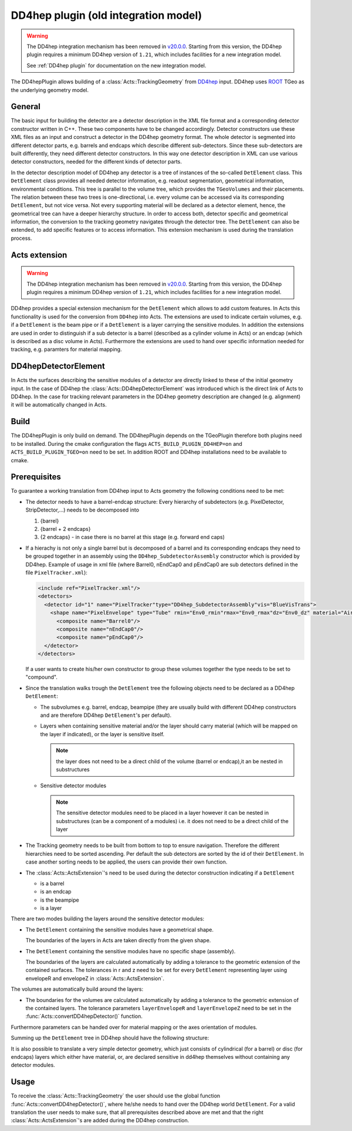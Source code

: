 .. _dd4hep_old:

DD4hep plugin (old integration model)
=============

.. warning::
   The DD4hep integration mechanism has been removed in `v20.0.0
   <https://github.com/acts-project/acts/releases/tag/v20.0.0>`_. Starting from
   this version, the DD4hep plugin requires a minimum DD4hep version of
   ``1.21``, which includes facilities for a new integration model.

   See :ref:`DD4hep plugin` for documentation on the new integration model.

The DD4hepPlugin allows building of a :class:`Acts::TrackingGeometry` from
`DD4hep`_ input. DD4hep uses `ROOT`_ TGeo as the underlying geometry model.

.. _DD4hep: https://dd4hep.web.cern.ch/dd4hep/
.. _ROOT: https://root.cern.ch

General
-------

The basic input for building the detector are a detector description in the
XML file format and a corresponding detector constructor written in C++. These
two components have to be changed accordingly. Detector constructors use these
XML files as an input and construct a detector in the DD4hep geometry format.
The whole detector is segmented into different detector parts, e.g. barrels
and endcaps which describe different sub-detectors. Since these sub-detectors
are built differently, they need different detector constructors. In this way
one detector description in XML can use various detector constructors, needed
for the different kinds of detector parts.

In the detector description model of DD4hep any detector is a tree of instances
of the so-called ``DetElement`` class. This ``DetElement`` class provides all
needed detector information, e.g. readout segmentation, geometrical information,
environmental conditions. This tree is parallel to the volume tree, which
provides the ``TGeoVolumes`` and their placements. The relation between these
two trees is one-directional, i.e. every volume can be accessed via its
corresponding ``DetElement``, but not vice versa. Not every supporting material
will be declared as a detector element, hence, the geometrical tree can have a
deeper hierarchy structure. In order to access both, detector specific and
geometrical information, the conversion to the tracking geometry navigates
through the detector tree. The ``DetElement`` can also be extended, to add
specific features or to access information. This extension mechanism is used
during the translation process.

Acts extension
--------------

.. warning::
   The DD4hep integration mechanism has been removed in `v20.0.0
   <https://github.com/acts-project/acts/releases/tag/v20.0.0>`_. Starting from
   this version, the DD4hep plugin requires a minimum DD4hep version of
   ``1.21``, which includes facilities for a new integration model.

DD4hep provides a special extension mechanism for the ``DetElement`` which
allows to add custom features. In Acts this functionality is used for the
conversion from ``DD4hep`` into Acts. The extensions are used to indicate
certain volumes, e.g. if a ``DetElement`` is the beam pipe or if a
``DetElement`` is a layer carrying the sensitive modules. In addition the
extensions are used in order to distinguish if a sub detector is a barrel
(described as a cylinder volume in Acts) or an endcap (which is described as a
disc volume in Acts). Furthermore the extensions are used to hand over specific
information needed for tracking, e.g. paramters for material mapping.

DD4hepDetectorElement
---------------------

In Acts the surfaces describing the sensitive modules of a detector are directly
linked to these of the initial geometry input. In the case of DD4hep the
:class:`Acts::DD4hepDetectorElement` was introduced which is the direct link of
Acts to DD4hep. In the case for tracking relevant parameters in the DD4hep
geometry description are changed (e.g. alignment) it will be automatically
changed in Acts.

Build
-----

The DD4hepPlugin is only build on demand. The DD4hepPlugin depends on the
TGeoPlugin therefore both plugins need to be installed. During the cmake
configuration the flags ``ACTS_BUILD_PLUGIN_DD4HEP=on`` and
``ACTS_BUILD_PLUGIN_TGEO=on`` need to be set. In addition ROOT and DD4hep
installations need to be available to cmake.

Prerequisites
-------------

To guarantee a working translation from DD4hep input to Acts geometry the
following conditions need to be met:

- The detector needs to have a barrel-endcap structure: Every hierarchy of
  subdetectors (e.g. PixelDetector, StripDetector,...) needs to be decomposed
  into
  
  #. {barrel}
  #. {barrel + 2 endcaps}
  #. {2 endcaps} - in case there is no barrel at this stage (e.g. forward end caps)

- If a hierachy is not only a single barrel but is decomposed of a barrel
  and its corresponding endcaps they need to be grouped together in an
  assembly using the ``DD4hep_SubdetectorAssembly`` constructor which is
  provided by DD4hep. Example of usage in xml file (where Barrel0, nEndCap0
  and pEndCap0 are sub detectors defined in the file ``PixelTracker.xml``):
  
  .. code-block:: xml
  
     <include ref="PixelTracker.xml"/>
     <detectors>
       <detector id="1" name="PixelTracker"type="DD4hep_SubdetectorAssembly"vis="BlueVisTrans">
         <shape name="PixelEnvelope" type="Tube" rmin="Env0_rmin"rmax="Env0_rmax"dz="Env0_dz" material="Air"/>
           <composite name="Barrel0"/>
           <composite name="nEndCap0"/>
           <composite name="pEndCap0"/>
       </detector>
     </detectors>

  If a user wants to create his/her own constructor to group these
  volumes together the type needs to be set to "compound".

- Since the translation walks trough the ``DetElement`` tree the following
  objects need to be declared as a DD4hep ``DetElement``:
 
  - The subvolumes e.g. barrel, endcap, beampipe (they are usually build with
    different DD4hep constructors and are therefore DD4hep ``DetElement``'s
    per default).
  - Layers when containing sensitive material and/or the layer should
    carry material (which will be mapped on the layer if indicated), or
    the layer is sensitive itself.
  
    .. note::
    
       the layer does not need to be a direct child of the volume (barrel or
       endcap),it an be nested in substructures

  - Sensitive detector modules
    
    .. note::
      
       The sensitive detector modules need to be placed in a layer however
       it can be nested in substructures (can be a component of a modules)
       i.e. it does not need to be a direct child of the layer

- The Tracking geometry needs to be built from bottom to top to ensure
  navigation. Therefore the different hierarchies need to be sorted ascending.
  Per default the sub detectors are sorted by the id of their ``DetElement``.
  In case another sorting needs to be applied, the users can provide their own
  function.

- The :class:`Acts::ActsExtension`'s need to be used during the detector
  construction indicating if a ``DetElement``
  
  - is a barrel
  - is an endcap
  - is the beampipe
  - is a layer

There are two modes building the layers around the sensitive detector modules:

- The ``DetElement`` containing the sensitive modules have a geometrical
  shape.
  
  The boundaries of the layers in Acts are taken directly from the given shape.

- The ``DetElement`` containing the sensitive modules have no specific shape
  (assembly).
  
  The boundaries of the layers are calculated automatically by adding a
  tolerance to the geometric extension of the contained surfaces. The
  tolerances in r and z need to be set for every ``DetElement`` representing
  layer using envelopeR and envelopeZ in :class:`Acts::ActsExtension`.

The volumes are automatically build around the layers:

- The boundaries for the volumes are calculated automatically by adding a
  tolerance to the geometric extension of the contained layers. The
  tolerance parameters ``layerEnvelopeR`` and ``layerEnvelopeZ`` need to be
  set in the :func:`Acts::convertDD4hepDetector()` function.

Furthermore parameters can be handed over for material mapping or the axes
orientation of modules.

Summing up the ``DetElement`` tree in DD4hep should have the following
structure:

.. image:: /figures/DD4hepPlugin_DetElementStructure.jpg

It is also possible to translate a very simple detector geometry, which just
consists of cylindrical (for a barrel) or disc (for endcaps) layers which either
have material, or, are declared sensitive in dd4hep themselves without
containing any detector modules.

Usage
-----

To receive the :class:`Acts::TrackingGeometry` the user should use the global
function :func:`Acts::convertDD4hepDetector()`, where he/she needs to hand over
the DD4hep world ``DetElement``. For a valid translation the user needs to make
sure, that all prerequisites described above are met and that the right
:class:`Acts::ActsExtension`'s are added during the DD4hep construction.
